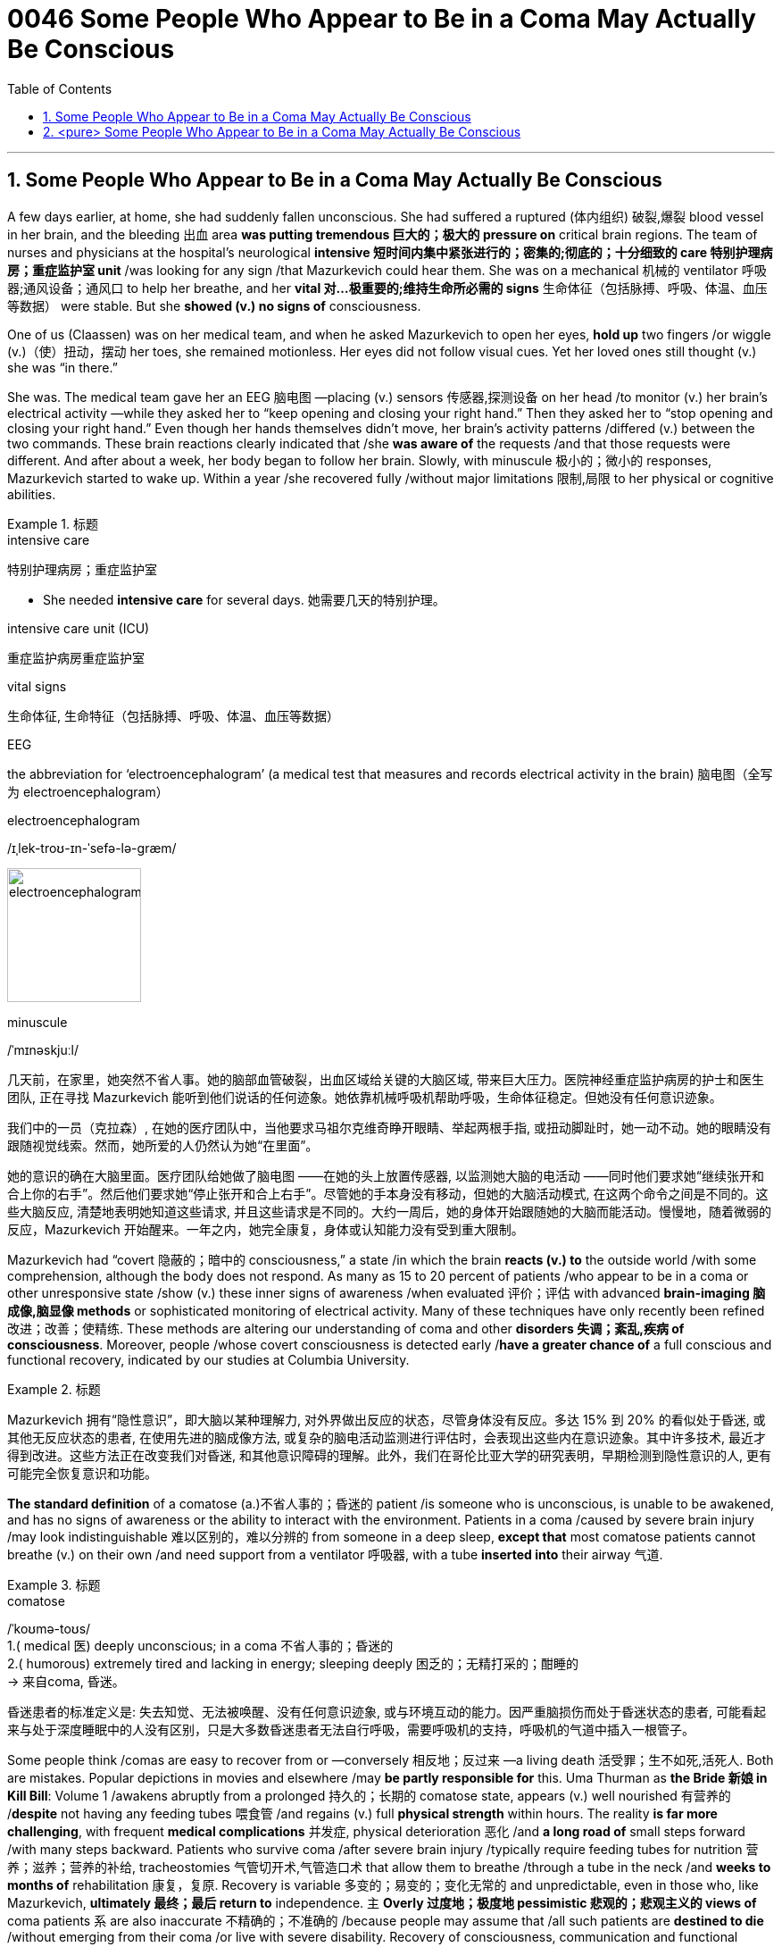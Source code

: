 
= 0046 Some People Who Appear to Be in a Coma May Actually Be Conscious
:toc: left
:toclevels: 3
:sectnums:

'''


== Some People Who Appear to Be in a Coma May Actually Be Conscious

A few days earlier, at home, she had suddenly fallen unconscious. She had suffered a ruptured (体内组织) 破裂,爆裂 blood vessel in her brain, and the bleeding 出血 area *was putting tremendous 巨大的；极大的 pressure on* critical brain regions. The team of nurses and physicians at the hospital’s neurological *intensive 短时间内集中紧张进行的；密集的;彻底的；十分细致的 care 特别护理病房；重症监护室 unit* /was looking for any sign /that Mazurkevich could hear them. She was on a mechanical 机械的 ventilator 呼吸器;通风设备；通风口 to help her breathe, and her *vital 对…极重要的;维持生命所必需的 signs* 生命体征（包括脉搏、呼吸、体温、血压等数据） were stable. But she *showed (v.) no signs of* consciousness.

One of us (Claassen) was on her medical team, and when he asked Mazurkevich to open her eyes, *hold up* two fingers /or wiggle (v.)（使）扭动，摆动 her toes, she remained motionless. Her eyes did not follow visual cues. Yet her loved ones still thought (v.) she was “in there.”

She was. The medical team gave her an EEG 脑电图 —placing (v.) sensors 传感器,探测设备 on her head /to monitor (v.) her brain’s electrical activity —while they asked her to “keep opening and closing your right hand.” Then they asked her to “stop opening and closing your right hand.” Even though her hands themselves didn’t move, her brain’s activity patterns /differed (v.) between the two commands. These brain reactions clearly indicated that /she *was aware of* the requests /and that those requests were different. And after about a week, her body began to follow her brain. Slowly, with minuscule 极小的；微小的 responses, Mazurkevich started to wake up. Within a year /she recovered fully /without major limitations 限制,局限 to her physical or cognitive abilities.

.标题
====
.intensive care
特别护理病房；重症监护室

- She needed *intensive care* for several days. 她需要几天的特别护理。

.intensive care unit (ICU)
重症监护病房重症监护室

.vital signs
生命体征, 生命特征（包括脉搏、呼吸、体温、血压等数据）

.EEG
the abbreviation for ‘electroencephalogram’ (a medical test that measures and records electrical activity in the brain) 脑电图（全写为 electroencephalogram）

.electroencephalogram
/ɪˌlek-troʊ-ɪn-ˈsefə-lə-ɡræm/

image:img/electroencephalogram.jpg[,150px]

.minuscule
/ˈmɪnəskjuːl/



几天前，在家里，她突然不省人事。她的脑部血管破裂，出血区域给关键的大脑区域, 带来巨大压力。医院神经重症监护病房的护士和医生团队, 正在寻找 Mazurkevich 能听到他们说话的任何迹象。她依靠机械呼吸机帮助呼吸，生命体征稳定。但她没有任何意识迹象。

我们中的一员（克拉森）, 在她的医疗团队中，当他要求马祖尔克维奇睁开眼睛、举起两根手指, 或扭动脚趾时，她一动不动。她的眼睛没有跟随视觉线索。然而，她所爱的人仍然认为她“在里面”。

她的意识的确在大脑里面。医疗团队给她做了脑电图 ——在她的头上放置传感器, 以监测她大脑的电活动 ——同时他们要求她“继续张开和合上你的右手”。然后他们要求她“停止张开和合上右手”。尽管她的手本身没有移动，但她的大脑活动模式, 在这两个命令之间是不同的。这些大脑反应, 清楚地表明她知道这些请求, 并且这些请求是不同的。大约一周后，她的身体开始跟随她的大脑而能活动。慢慢地，随着微弱的反应，Mazurkevich 开始醒来。一年之内，她完全康复，身体或认知能力没有受到重大限制。
====




Mazurkevich had “covert 隐蔽的；暗中的 consciousness,” a state /in which the brain *reacts (v.) to* the outside world /with some comprehension, although the body does not respond. As many as 15 to 20 percent of patients /who appear to be in a coma or other unresponsive state /show (v.) these inner signs of awareness /when evaluated 评价；评估 with advanced *brain-imaging 脑成像,脑显像 methods* or sophisticated monitoring of electrical activity. Many of these techniques have only recently been refined 改进；改善；使精练. These methods are altering our understanding of coma and other *disorders 失调；紊乱,疾病 of consciousness*. Moreover, people /whose covert consciousness is detected early /*have a greater chance of* a full conscious and functional recovery, indicated by our studies at Columbia University.

.标题
====
Mazurkevich 拥有“隐性意识”，即大脑以某种理解力, 对外界做出反应的状态，尽管身体没有反应。多达 15% 到 20% 的看似处于昏迷, 或其他无反应状态的患者, 在使用先进的脑成像方法, 或复杂的脑电活动监测进行评估时，会表现出这些内在意识迹象。其中许多技术, 最近才得到改进。这些方法正在改变我们对昏迷, 和其他意识障碍的理解。此外，我们在哥伦比亚大学的研究表明，早期检测到隐性意识的人, 更有可能完全恢复意识和功能。
====


*The standard definition* of a comatose (a.)不省人事的；昏迷的 patient /is someone who is unconscious, is unable to be awakened, and has no signs of awareness or the ability to interact with the environment. Patients in a coma /caused by severe brain injury /may look indistinguishable 难以区别的，难以分辨的 from someone in a deep sleep, *except that* most comatose patients cannot breathe (v.) on their own /and need support from a ventilator 呼吸器, with a tube *inserted into* their airway 气道.



.标题
====
.comatose
/ˈkoʊmə-toʊs/ +
1.( medical 医) deeply unconscious; in a coma 不省人事的；昏迷的 +
2.( humorous) extremely tired and lacking in energy; sleeping deeply 困乏的；无精打采的；酣睡的 +
-> 来自coma, 昏迷。



昏迷患者的标准定义是: 失去知觉、无法被唤醒、没有任何意识迹象, 或与环境互动的能力。因严重脑损伤而处于昏迷状态的患者, 可能看起来与处于深度睡眠中的人没有区别，只是大多数昏迷患者无法自行呼吸，需要呼吸机的支持，呼吸机的气道中插入一根管子。
====


Some people think /comas are easy to recover from or —conversely 相反地；反过来 —a living death 活受罪；生不如死,活死人. Both are mistakes. Popular depictions in movies and elsewhere /may *be partly responsible for* this. Uma Thurman as *the Bride 新娘 in Kill Bill*: Volume 1 /awakens abruptly from a prolonged  持久的；长期的 comatose state, appears (v.) well nourished 有营养的 /*despite* not having any feeding tubes 喂食管 /and regains (v.) full *physical strength* within hours. The reality *is far more challenging*, with frequent *medical complications* 并发症, physical deterioration 恶化 /and *a long road of* small steps forward /with many steps backward. Patients who survive coma /after severe brain injury /typically require feeding tubes for nutrition 营养；滋养；营养的补给, tracheostomies 气管切开术,气管造口术 that allow them to breathe /through a tube in the neck /and *weeks to months of* rehabilitation 康复，复原. Recovery is variable 多变的；易变的；变化无常的 and unpredictable, even in those who, like Mazurkevich, *ultimately 最终；最后 return to* independence. `主` *Overly 过度地；极度地 pessimistic 悲观的；悲观主义的 views of* coma patients `系`  are also inaccurate  不精确的；不准确的 /because people may assume that /all such patients are *destined to die* /without emerging from their coma /or live with severe disability. Recovery of consciousness, communication and functional independence /is quite possible in some patients, even after a prolonged time.

.标题
====
.tracheostomy
/ˌtreɪ-kɪ-ˈɒstə-mi/
气管切开术 （Tracheostomy）是将气管软骨之间做横向切开, 以建立人工呼吸道的一种手术。
-> From tracheo- +‎ -stomy.




有些人认为, 昏迷很容易恢复，或者相反 ——活死人。两者都是错误。电影和其他地方的流行描述, 可能对此负有部分责任。乌玛·瑟曼在《杀死比尔：第1部》中饰演新娘，从长时间的昏迷状态中突然醒来，尽管没有任何喂食管，但看起来营养良好，并在数小时内恢复了全部体力。现实情况要困难得多，医疗并发症频繁，身体状况恶化，恢复健康的前进的步子很小，后退的步子也很大。从严重脑损伤后昏迷中幸存下来的患者, 通常需要营养喂食管、气管切开术, 以允许他们通过颈部的管子呼吸, 以及数周至数月的康复。恢复是多变, 且不可预测的，即使是像 Mazurkevich 这样最终恢复独立的人, 也是如此。 而对昏迷患者过于悲观的看法, 也是不准确的，因为人们可能会认为所有这些患者都注定要死去，而不是从昏迷中苏醒，或者带着严重的残疾生活。事实上, 一些患者的意识、交流和功能独立性的恢复, 是很有可能的，即使是在很长一段时间之后。
====


Views about coma and consciousness have changed /in the medical profession /over time. In the 1960s /neurologists 神经病学家；神经科医生 and neurosurgeons 神经外科医生 noted that /some comatose patients opened their eyes /but showed no interaction with the environment. Many of these people remained in this state /until death, leading some clinicians 临床医生 to believe that /consciousness, once lost in this way, was impossible to recover.

Yet in the 1990s /`主` reports of patients in a “permanent” 永久的；永恒的；长久的 *vegetative 植物的；植物性的 state* /who returned to consciousness /`谓` began to surface (v.)浮出水面,露面 in the medical literature （某学科的）文献，著作，资料. In a vegetative 植物的；植物性的 state, unlike coma, people’s eyes may open and shut, but they still do not react in any deliberate 故意的；蓄意的 manner 举止；态度,方式；方法. The reports of recovery from this condition /pushed the fields of *neurocritical care* and *rehabilitation 康复，复原 medicine* to develop more fine-tuned 微调 classifications 类别 /such as the minimally 最低限度地；最低程度地 conscious state. *It is characterized 以……为特点的 by* nonverbal 不使用语言的，非言语的；不能说话的 responses, as when patients track (v.) objects with their eyes /or intermittently 间歇地 follow (v.) commands. A patient’s prognosis (n.)（对病情的）预断，预后, physicians 医师；（尤指）内科医生 learned(v.), was related to these states. For instance, someone who [underline]#moved from# a vegetative [underline]#to# a minimally conscious state /*had a greater chance of* further recovery.


.标题
====
.fine-tune
V-T If you fine-tune (v.) something, you make very small and precise changes to it /in order to make it as successful or effective as it possibly can be. 微调

.prognosis +
/prɑːɡˈnoʊsɪs/ (n.) +
1.( medical 医) an opinion, based on medical experience, of the likely development of a disease or an illness （对病情的）预断，预后 +
2.( formal ) a judgement about how sth is likely to develop in the future 预测；预言；展望 SYN forecast +
-> 来自pro-,向前，提前，-gn,知道，词源同know,cognizant.-osis,状态后缀。引申词义预断，预测。

- The prognosis is for more people to work part-time in the future. 预计将来会有更多人从事兼职工作。



随着时间的推移，医学界对昏迷和意识的看法, 发生了变化。在 1960 年代，神经学家和神经外科医生注意到，一些昏迷的患者睁开眼睛，但没有表现出与环境的互动。这些人中有许多人直到死亡都保持这种状态，这导致一些临床医生认为，一旦以这种方式失去意识，就不可能恢复。

然而在 1990 年代，关于处于“永久性”植物人状态并恢复意识的患者的报道开始出现在医学文献中。在植物人状态下，与昏迷不同，人的眼睛可能会睁开和闭上，但仍然不会有任何刻意的反应。"从这种情况中有病人恢复"的报告, 推动了神经重症监护, 和康复医学领域, 开发出更精细的分类，例如"最低意识状态"。它的特点是"非语言反应"，例如, 当患者用眼睛跟踪物体, 或间歇性地遵循命令时。医生了解到，患者的预后, 与这些状态有关。例如，从"植物人"状态转变为"最低意识状态"的人, 有更大的机会获得进一步康复。

====

`主` Detecting (v.) and predicting (v.) recovery of consciousness [early on 在早期], in *the intensive care unit*, `系`  *is often a matter 关乎…的事情 of* life or death. Families typically make decisions about continuing or stopping life-sustaining therapy /within 10 to 14 days of the injury —the time when *surgical 外科的；外科手术的 procedures* become necessary to support longer-term breathing and feeding. And a diagnosis 诊断；（问题原因的）判断 of *covert consciousness* /could affect (v.) clinical 临床的；临床诊断的 decisions about goals of care, pain management, *bedside* behavior of clinicians 临床医师 and family members, *and* management of depression and anxiety.

.标题
====
.matter +
[ sing.] a situation that involves sth or depends on sth 关乎…的事情

- ‘I think this is the best so far.’ ‘Well, *that's a matter of opinion* (= other people may think differently) . “我认为这是迄今为止最好的。”“唔，仁者见仁，智者见智嘛。”


在重症监护室早期检测, 和预测意识恢复, 往往是生死攸关的问题。家庭通常会在受伤后 10 到 14 天内, 做出继续或停止维持生命治疗的决定 ——此时需要外科手术来支持长期呼吸和进食。对隐性意识的诊断, 可能会影响有关护理目标、疼痛管理、临床医生, 和家庭成员的床边行为, 以及抑郁和焦虑管理的临床决策。
====


So *what does* covert consciousness *look like* to clinicians and to the patient’s family? *One can get some idea through* the lens 透镜；镜片 of *locked-in syndrome* 综合征；综合症状, in which /people may have normal or near-normal cognition /but are unable to control most motor (a.)肌肉运动的；运动神经的 movements. Locked-in patients illustrate (v.) 表明…真实；显示…存在 the limitations 局限；限度 of judging awareness, thinking abilities, and emotions /条件状 purely *based on* motor function.

The term “locked in” was coined  创造（新词语） in 1966 /by neurologists Fred Plum and Jerome Posner /in their monograph 专论；专题文章；专著 *The Diagnosis 诊断；（问题原因的）判断 of* Stupor （尤指由于醉酒、吸毒或震动而出现的）神志不清，恍惚，麻痹状态 and Coma. They *refer to* 提到；谈及；说起 the description of M. Noirtier De Villefort *as* “a corpse 尸体 with living eyes” in Alexandre Dumas’s classic *The Count 伯爵 of Monte Cristo* 基督山伯爵 (1844–1846). In clinical practice 实践；实际行动, locked-in patients do not move their extremities 身体末梢(如手脚), but many can reliably 可靠地；确实地 move their eyes up and down /in response to verbal commands. Some can blink (v.) /or show (v.) other subtle 不易察觉的；微妙的 facial movements.

The experience of *living in* a locked-in state /was poignantly 深刻地；令人辛酸地 illustrated by Jean-Dominique Bauby, an editor at Elle magazine who, in 1995, *suffered a stroke* 中风 /that blocked (v.) signals *traveling from* the motor cortex 运动皮质；皮质区 in his brain *to* his *spinal  脊的；脊柱的；脊髓的 cord* 脊髓 and limbs. Without the ability to speak or move his extremities, he began to *communicate with* his speech therapist （某治疗法的）治疗专家 /using eye movements.

.标题
====
.locked-in syndrome
N a condition in which a person is conscious /but unable to move any part of the body except the eyes: results from damage to the brainstem 闭锁综合症



.illustrate
(v.) to show that sth is true or that a situation exists 表明…真实；显示…存在
SYN demonstrate

- The incident illustrates (v.) the need for better security measures. 这次事件说明了加强安全措施的必要。


.stupor
/ˈstuːpər/  [ sing.U] a state in which you are unable to think, hear, etc. clearly, especially because you have drunk too much alcohol, taken drugs or had a shock （尤指由于醉酒、吸毒或震动而出现的）神志不清，恍惚，麻痹状态
-> 来自拉丁语 stupor,恍惚，麻木，神志不清，来自 stupere,震惊，困惑，词源同 stupid.

.poignant
/ˈpɔɪnjənt/
(a.) having a strong effect on your feelings, especially in a way that makes you feel sad SYN moving 令人沉痛的；悲惨的；酸楚的 +
-> 来自古法语poignant,锋利的，尖锐的，来自拉丁语pungere,刺，词源同pugnacious,point.

- Her face was a poignant reminder of the passing of time. 她的容颜显示青春已逝，令人感伤。


.cortex
/ˈkɔːrteks/
( anatomy 解) the outer layer of an organ in the body, especially the brain 皮层；皮质；（尤指）大脑皮层 +
-> 来自PIE*sker, 切，词源同carnal, shear. 原指树皮，后词义引申为大脑皮质。

.spinal cord
脊髓

.cord
[ UC] strong thick string or thin rope; a piece of this （结实的）粗线，细绳；一根粗线（或细绳）

- a piece/length of cord 一根╱一段粗线

那么，对于临床医生和患者家属来说，隐性意识是什么样子的呢?人们可以从"闭锁综合症"的角度来了解一些情况，"闭锁综合症"患者, 可能有正常或接近正常的认知，但无法控制大多数运动。闭锁病人说明了"单纯基于运动功能来判断意识、思维能力和情绪"的局限性。1966年，神经学家弗雷德·普拉姆和杰罗姆·波斯纳, 在他们的专著《麻木和昏迷的诊断》中, 创造了“锁定”这个词。他们指的是亚历山大·大仲马的经典作品《基督山伯爵》(1844-1846)中, 对诺瓦蒂埃·德·维尔福先生的描述，即“一具长着活眼睛的尸体”。在临床实践中，闭锁患者不能移动他们的四肢，但许多人可以根据口头命令, 来可靠地命令他们上下移动他们的眼睛。有些人会眨眼, 或表现出其他微妙的面部动作。

Elle 杂志的编辑让-多米尼克·鲍比 (Jean-Dominique Bauby) , 生动地描述了生活在锁定状态下的经历，他在 1995 年中风，这阻止了从大脑运动皮层到脊髓和四肢的信号传输。由于无法说话或移动四肢，他开始使用眼球运动, 来与语言治疗师交流.
====


With covert consciousness, the lack of outward movement is complete (a.)（用以强调）完全的，彻底的, even more so than with locked-in patients. But this does not mean the absence of inner life. In 2006 neuroscientist Adrian M. Owen, now at Western University in Ontario, and his colleagues /examined a young woman /who had experienced a severe traumatic 痛苦的；极不愉快的;创伤的；外伤的 brain injury /and was believed to be in a vegetative state. The health-care team assessed her /with a type of imaging scan /called *functional MRI* 功能核磁共振, which traces blood flow through the brain /to reveal active areas. During this scan /the clinicians 临床医生 asked her to imagine playing tennis /and to imagine walking through the rooms of her house. To the surprise of Owen and his colleagues, the woman showed activation within her brain /*comparable 类似的；可比较的 to* that seen in healthy volunteers. What’s more, the brain-activation patterns for the tennis task /*were distinct 清晰的；明显的 from* 截然不同的；有区别的 the patterns in the walking task, indicating that /she could deliberately change (v.) her brain activity.

Covert consciousness was subsequently 随后；后来 identified in patients around the world, with varying types of brain injuries. In 2017 it was detected in seemingly 看似；貌似；表面上 unaware patients /who had just been admitted  准许…进入（某处）,（常指勉强）承认 to the intensive care unit /at Massachusetts General Hospital /with severe brain injuries, indicating that /the covert phenomenon can occur in people /who had very recently been hurt, *not only* after patients have been “out” for weeks.

To diagnose the covert state, clinicians use different behavioral 行为的 tasks, *such as* asking the patient to open and close their hands /or imagine (v.) swimming /while recording their brain reactions /with an EEG or functional MRI. These responses have been reproduced (v.) by multiple research groups worldwide /despite differences in methodology  （从事某一活动的）方法，原则;方法论，一套方法. Patients with covert consciousness /can deliberately alter (v.) their brain patterns /when told to move parts of their bodies /or to envision (v.)展望；想象 an activity. But outwardly 表面上；外表上, *in terms of* 在……方面,用……来表示,从……的角度body movements, they show (v.) no signs of following any prompt 提词，提示.


.标题
====
.FMRI
MRI(磁共振成像) 可以在身体的任何地方使用，而fMRI(功能性磁共振成像) 的研究则集中在大脑上.

.comparable
~ (to/with sb/sth) similar to sb/sth else and able to be compared 类似的；可比较的

-  The situation in the US *is not directly comparable to* that in the UK. 美国的情况与英国的不能直接相比。


对于隐蔽意识，完全没有向外运动，甚至比闭锁患者更是如此。但这并不意味着没有内在生命。 2006 年，安大略省西安大略大学的神经科学家 Adrian M. Owen,  和他的同事, 检查了一名年轻女性，她遭受了严重的脑外伤，据信处于植物人状态。医疗保健团队使用一种称为"功能性核磁共振成像"的成像扫描, 对她进行了评估，这种扫描可以追踪流经大脑的血流, 以揭示活跃区域。在扫描过程中，临床医生让她想象打网球, 和穿过她家的房间。令欧文和他的同事们惊讶的是，这名妇女的大脑活动, 与健康志愿者的活动相当。更重要的是，"网球任务"的大脑激活模式, 与"步行任务"的模式截然不同，表明她可以有意地改变她的大脑活动。

随后, 在世界各地患有不同类型脑损伤的患者中, 也发现了隐性意识。 2017 年，在麻省总医院刚被送入重症监护病房的重度脑损伤患者身上, 检测到这种现象，这表明, 隐蔽现象可能发生在最近受伤的人身上，而不仅仅是在患者接受治疗后。 “出去”了几个星期。为了诊断隐蔽状态，临床医生使用不同的行为任务，例如要求患者张开和合上双手, 或想象游泳，同时, 用脑电图或功能性 MRI,  记录他们的大脑反应。尽管方法不同，但世界各地的多个研究小组, 都重复了这些反应。具有隐性意识的患者, 在被告知要移动身体的某个部位, 或设想一项活动时，可以故意改变他们的大脑模式。但从表面上看，就身体动作而言，他们没有表现出遵循任何提示的迹象。
====

`主`  This state of being /in which *cognitive function* exceeds (v.)超出；超越（限制） *motor expression* /`谓`  is still poorly understood, and both the EEG and functional MRI techniques /have limitations. The methods may not detect intentional brain activity in some patients /who later regain consciousness. Both techniques may also be confounded 证明…有错;使困惑惊讶 by sedative  镇静剂 medications 药物, which are required for safety or comfort /in most critically ill patients. Furthermore, functional MRI requires a specialized imaging room, and `主` *moving* (v.) unstable patients *from* the intensive care unit *to* the MRI scanner /`谓` may put them at risk.

Yet another problem is that /the MRI provides only a snapshot of a patient’s level of consciousness /during a short period /because it cannot easily be repeated. An EEG can be done frequently /at the patient’s bedside —capturing snapshots at different times —but the method has its own shortcomings. Its readings (n.) can be altered (v.) by electrical noise /created by other machines in intensive care rooms, which can cause the test *to reflect (v.) artifacts* 非自然存在物体，假象;人工制品 instead of reality.


.标题
====
.exceed
(v.) to be greater than a particular number or amount 超过（数量）
- The price will not exceed ￡100. 价格不会超过100英镑。

.confound
to prove sb/sth wrong 证明…有错 +
-> con-, 强调。-found, 流，倾泻，词源同confuse, foundry. 即流到一起的，难以区别而困惑的。

- to confound expectations 证明期望有误

对这种"认知功能超过运动表达"的状态. 我们仍然知之甚少，脑电图和功能性 MRI 技术, 都有局限性。这些方法可能无法检测到一些后来恢复意识的患者的故意大脑活动。这两种技术, 也可能被镇静药物混淆，镇静药物是对大多数危重病人的安全或舒适, 所必需的。此外，功能性 MRI 需要专门的成像室，将不稳定的患者从重症监护病房转移到 MRI 扫描仪, 可能会使他们面临风险。另一个问题是,  MRI 只能提供患者短时间内意识水平的快照，因为它不容易重复。脑电图可以在患者床边经常进行 ——捕捉不同时间的快照——但这种方法有其自身的缺点。它的读数可能会被重症监护室中其他机器产生的电噪声所改变，这可能导致测试反映出伪影, 而不是现实的状态。
====



Neurologists  神经病学家 are trying to develop a test /that can identify which patients are likely to be in a state of covert consciousness /and thus should undergo (v.)经历，经受（变化、不快的事等） advanced EEG and functional MRI assessments 评定；核定；判定. Laboratories around the world /are working to develop such screening methods, but progress has been slow /because `主` the structural and functional mechanisms /that underlie covert consciousness /`系`  are uncertain, so clinicians do not know exactly /what to look for.

Recent studies suggest that /brain injuries [underline]#disconnecting# (v.)切断 the thalamus 丘脑 —a region that relays (v.)接转，转送，转发（信息、消息等） movement signals and sensory 感觉的；感官的 information /between the body and brain — [underline]#from# *the cerebral cortex* 大脑皮层 , which *is responsible 有责任；负责；承担义务 for* higher-level cognitive functioning, *may be responsible for* the condition 健康状况;（因不可能治愈而长期患有的）疾病.

Yet it is likely that /*not* a single type of lesion  (n.)（因伤病导致皮肤或器官的）损伤，损害 /*but rather* various 各种不同的 combinations of lesions in several locations /could cause (v.) motor dysfunction /while allowing 使可能 covert consciousness. Further complicating 使复杂化 clinical efforts to detect covert consciousness /is that patients with severe brain injuries /often *have fluctuating 波动；（在…之间）起伏不定 levels of* consciousness. Such swings mean that /*a single assessment* could miss (v.) important signs; perhaps patients need to be tested multiple times.

.标题
====
.thalamus
/ˈθæləməs/ 丘脑 +
-> 来自拉丁语 thalamus,内室，卧室，来自希腊语 thalamos,内室，卧室，来自 thalos,拱顶，拱 形建筑，词源同 hypothalamus.后引申词义花托，人体大脑部位丘脑等，因形如屋子而得名。

image:img/thalamus.jpg[,350px]

.lesion
/ˈliːʒ(ə)n/ (n.) ( medical 医) damage to the skin or part of the body caused by injury or by illness （因伤病导致皮肤或器官的）损伤，损害 +
-> 来自拉丁语laedere,击，伤害，词源同elide,collide.

- skin/brain lesions 皮肤╱大脑损伤

.fluctuate
/ˈflʌk-tʃueɪt/ +
->  fluctu(-flu-)流 + -ate动词词尾

神经科医生正在尝试开发一种测试，可以识别哪些患者可能处于隐蔽意识状态，因此, 应该进行高级脑电图和功能MRI评估。世界各地的实验室, 都在努力开发这样的筛查方法，但进展缓慢，因为隐性意识背后的结构和功能机制, 尚不确定，因此临床医生并不确切知道该寻找什么。最近的研究表明，大脑损伤切断了丘脑与负责高级认知功能的大脑皮层之间的联系，丘脑是在身体和大脑之间传递运动信号和感觉信息的区域，这可能是导致这种情况的原因。然而，很可能不是单一类型的病变，而是不同部位病变的各种组合, 可能导致了运动功能障碍，同时使"隐蔽意识"发生。使检测隐性意识的临床工作进一步复杂化的是，严重脑损伤的患者, 通常有波动的意识水平。这样的波动意味着, 单一的评估可能会错过重要的信号;也许患者需要进行多次检测。
====

'''

== <pure> Some People Who Appear to Be in a Coma May Actually Be Conscious


A few days earlier, at home, she had suddenly fallen unconscious. She had suffered a ruptured blood vessel in her brain, and the bleeding area was putting tremendous pressure on critical brain regions. The team of nurses and physicians at the hospital’s neurological intensive care unit was looking for any sign that Mazurkevich could hear them. She was on a mechanical ventilator to help her breathe, and her vital signs were stable. But she showed no signs of consciousness.

One of us (Claassen) was on her medical team, and when he asked Mazurkevich to open her eyes, hold up two fingers or wiggle her toes, she remained motionless. Her eyes did not follow visual cues. Yet her loved ones still thought she was “in there.”

She was. The medical team gave her an EEG—placing sensors on her head to monitor her brain’s electrical activity—while they asked her to “keep opening and closing your right hand.” Then they asked her to “stop opening and closing your right hand.” Even though her hands themselves didn’t move, her brain’s activity patterns differed between the two commands. These brain reactions clearly indicated that she was aware of the requests and that those requests were different. And after about a week, her body began to follow her brain. Slowly, with minuscule responses, Mazurkevich started to wake up. Within a year she recovered fully without major limitations to her physical or cognitive abilities.


Mazurkevich had “covert consciousness,” a state in which the brain reacts to the outside world with some comprehension, although the body does not respond. As many as 15 to 20 percent of patients who appear to be in a coma or other unresponsive state show these inner signs of awareness when evaluated with advanced brain-imaging methods or sophisticated monitoring of electrical activity. Many of these techniques have only recently been refined. These methods are altering our understanding of coma and other disorders of consciousness. Moreover, people whose covert consciousness is detected early have a greater chance of a full conscious and functional recovery, indicated by our studies at Columbia University.


The standard definition of a comatose patient is someone who is unconscious, is unable to be awakened, and has no signs of awareness or the ability to interact with the environment. Patients in a coma caused by severe brain injury may look indistinguishable from someone in a deep sleep, except that most comatose patients cannot breathe on their own and need support from a ventilator, with a tube inserted into their airway.


Some people think comas are easy to recover from or—conversely—a living death. Both are mistakes. Popular depictions in movies and elsewhere may be partly responsible for this. Uma Thurman as the Bride in Kill Bill: Volume 1 awakens abruptly from a prolonged comatose state, appears well nourished despite not having any feeding tubes and regains full physical strength within hours. The reality is far more challenging, with frequent medical complications, physical deterioration and a long road of small steps forward with many steps backward. Patients who survive coma after severe brain injury typically require feeding tubes for nutrition, tracheostomies that allow them to breathe through a tube in the neck and weeks to months of rehabilitation. Recovery is variable and unpredictable, even in those who, like Mazurkevich, ultimately return to independence. Overly pessimistic views of coma patients are also inaccurate because people may assume that all such patients are destined to die without emerging from their coma or live with severe disability. Recovery of consciousness, communication and functional independence is quite possible in some patients, even after a prolonged time.


Views about coma and consciousness have changed in the medical profession over time. In the 1960s neurologists and neurosurgeons noted that some comatose patients opened their eyes but showed no interaction with the environment. Many of these people remained in this state until death, leading some clinicians to believe that consciousness, once lost in this way, was impossible to recover.


Yet in the 1990s reports of patients in a “permanent” vegetative state who returned to consciousness began to surface in the medical literature. In a vegetative state, unlike coma, people’s eyes may open and shut, but they still do not react in any deliberate manner. The reports of recovery from this condition pushed the fields of neurocritical care and rehabilitation medicine to develop more fine-tuned classifications such as the minimally conscious state. It is characterized by nonverbal responses, as when patients track objects with their eyes or intermittently follow commands. A patient’s prognosis, physicians learned, was related to these states. For instance, someone who moved from a vegetative to a minimally conscious state had a greater chance of further recovery.


Detecting and predicting recovery of consciousness early on, in the intensive care unit, is often a matter of life or death. Families typically make decisions about continuing or stopping life-sustaining therapy within 10 to 14 days of the injury—the time when surgical procedures become necessary to support longer-term breathing and feeding. And a diagnosis of covert consciousness could affect clinical decisions about goals of care, pain management, bedside behavior of clinicians and family members, and management of depression and anxiety.

So what does covert consciousness look like to clinicians and to the patient’s family? One can get some idea through the lens of locked-in syndrome, in which people may have normal or near-normal cognition but are unable to control most motor movements. Locked-in patients illustrate the limitations of judging awareness, thinking abilities, and emotions purely based on motor function. The term “locked in” was coined in 1966 by neurologists Fred Plum and Jerome Posner in their monograph The Diagnosis of Stupor and Coma. They refer to the description of M. Noirtier De Villefort as “a corpse with living eyes” in Alexandre Dumas’s classic The Count of Monte Cristo (1844–1846). In clinical practice, locked-in patients do not move their extremities, but many can reliably move their eyes up and down in response to verbal commands. Some can blink or show other subtle facial movements.


The experience of living in a locked-in state was poignantly illustrated by Jean-Dominique Bauby, an editor at Elle magazine who, in 1995, suffered a stroke that blocked signals traveling from the motor cortex in his brain to his spinal cord and limbs. Without the ability to speak or move his extremities, he began to communicate with his speech therapist using eye movements.


With covert consciousness, the lack of outward movement is complete, even more so than with locked-in patients. But this does not mean the absence of inner life. In 2006 neuroscientist Adrian M. Owen, now at Western University in Ontario, and his colleagues examined a young woman who had experienced a severe traumatic brain injury and was believed to be in a vegetative state. The health-care team assessed her with a type of imaging scan called functional MRI, which traces blood flow through the brain to reveal active areas. During this scan the clinicians asked her to imagine playing tennis and to imagine walking through the rooms of her house. To the surprise of Owen and his colleagues, the woman showed activation within her brain comparable to that seen in healthy volunteers. What’s more, the brain-activation patterns for the tennis task were distinct from the patterns in the walking task, indicating that she could deliberately change her brain activity.

Covert consciousness was subsequently identified in patients around the world, with varying types of brain injuries. In 2017 it was detected in seemingly unaware patients who had just been admitted to the intensive care unit at Massachusetts General Hospital with severe brain injuries, indicating that the covert phenomenon can occur in people who had very recently been hurt,, not only after patients have been “out” for weeks. To diagnose the covert state, clinicians use different behavioral tasks, such as asking the patient to open and close their hands or imagine swimming while recording their brain reactions with an EEG or functional MRI. These responses have been reproduced by multiple research groups worldwide despite differences in methodology. Patients with covert consciousness can deliberately alter their brain patterns when told to move parts of their bodies or to envision an activity. But outwardly, in terms of body movements, they show no signs of following any prompt.

This state of being in which cognitive function exceeds motor expression is still poorly understood, and both the EEG and functional MRI techniques have limitations. The methods may not detect intentional brain activity in some patients who later regain consciousness. Both techniques may also be confounded by sedative medications, which are required for safety or comfort in most critically ill patients. Furthermore, functional MRI requires a specialized imaging room, and moving unstable patients from the intensive care unit to the MRI scanner may put them at risk. Yet another problem is that the MRI provides only a snapshot of a patient’s level of consciousness during a short period because it cannot easily be repeated. An EEG can be done frequently at the patient’s bedside—capturing snapshots at different times—but the method has its own shortcomings. Its readings can be altered by electrical noise created by other machines in intensive care rooms, which can cause the test to reflect artifacts instead of reality.

Neurologists are trying to develop a test that can identify which patients are likely to be in a state of covert consciousness and thus should undergo advanced EEG and functional MRI assessments. Laboratories around the world are working to develop such screening methods, but progress has been slow because the structural and functional mechanisms that underlie covert consciousness are uncertain, so clinicians do not know exactly what to look for. Recent studies suggest that brain injuries disconnecting the thalamus—a region that relays movement signals and sensory information between the body and brain—from the cerebral cortex, which is responsible for higher-level cognitive functioning, may be responsible for the condition. Yet it is likely that not a single type of lesion but rather various combinations of lesions in several locations could cause motor dysfunction while allowing covert consciousness. Further complicating clinical efforts to detect covert consciousness is that patients with severe brain injuries often have fluctuating levels of consciousness. Such swings mean that a single assessment could miss important signs; perhaps patients need to be tested multiple times.


'''
